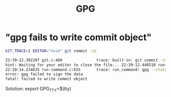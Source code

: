 #+title: GPG

* "gpg fails to write commit object"
#+begin_src sh
GIT_TRACE=1 EDITOR="nvim" git commit -sS

22:39:12.392297 git.c:460               trace: built-in: git commit -sS
hint: Waiting for your editor to close the file... 22:39:12.448510 run-command.c:655       trace: run_command: GIT_INDEX_FILE=.git/index nvim /home/alex/code/guru/.git/COMMIT_EDITMSG
22:39:14.234635 run-command.c:655       trace: run_command: gpg --status-fd=2 -bsau 130315A4D85A4D58
error: gpg failed to sign the data
fatal: failed to write commit object
#+end_src

Solution: export GPG_TTY=$(tty)
